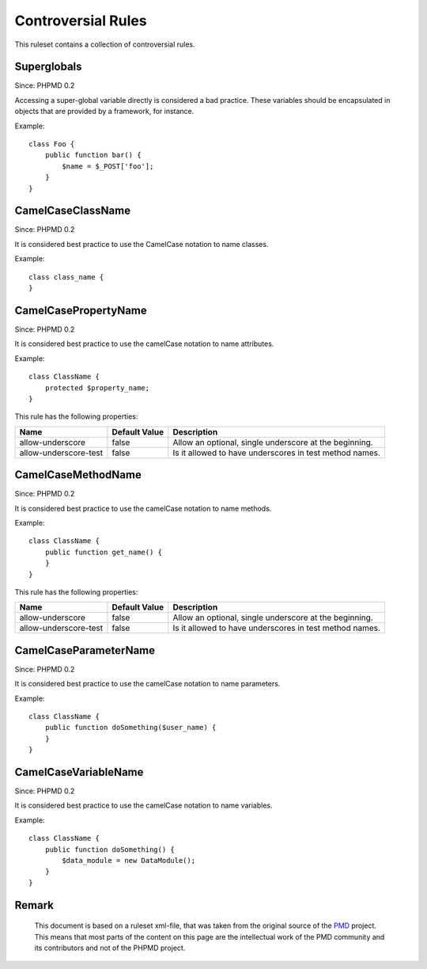 ===================
Controversial Rules
===================

This ruleset contains a collection of controversial rules.

Superglobals
============

Since: PHPMD 0.2

Accessing a super-global variable directly is considered a bad practice. These variables should be encapsulated in objects that are provided by a framework, for instance.


Example: ::

  class Foo {
      public function bar() {
          $name = $_POST['foo'];
      }
  }

CamelCaseClassName
==================

Since: PHPMD 0.2

It is considered best practice to use the CamelCase notation to name classes.


Example: ::

  class class_name {
  }

CamelCasePropertyName
=====================

Since: PHPMD 0.2

It is considered best practice to use the camelCase notation to name attributes.


Example: ::

  class ClassName {
      protected $property_name;
  }

This rule has the following properties:

=================================== =============== =========================================================
 Name                                Default Value   Description
=================================== =============== =========================================================
 allow-underscore                    false           Allow an optional, single underscore at the beginning.
 allow-underscore-test               false           Is it allowed to have underscores in test method names.
=================================== =============== =========================================================

CamelCaseMethodName
===================

Since: PHPMD 0.2

It is considered best practice to use the camelCase notation to name methods.


Example: ::

  class ClassName {
      public function get_name() {
      }
  }

This rule has the following properties:

=================================== =============== =========================================================
 Name                                Default Value   Description
=================================== =============== =========================================================
 allow-underscore                    false           Allow an optional, single underscore at the beginning.
 allow-underscore-test               false           Is it allowed to have underscores in test method names.
=================================== =============== =========================================================

CamelCaseParameterName
======================

Since: PHPMD 0.2

It is considered best practice to use the camelCase notation to name parameters.


Example: ::

  class ClassName {
      public function doSomething($user_name) {
      }
  }

CamelCaseVariableName
=====================

Since: PHPMD 0.2

It is considered best practice to use the camelCase notation to name variables.


Example: ::

  class ClassName {
      public function doSomething() {
          $data_module = new DataModule();
      }
  }


Remark
======

  This document is based on a ruleset xml-file, that was taken from the original source of the `PMD`__ project. This means that most parts of the content on this page are the intellectual work of the PMD community and its contributors and not of the PHPMD project.

__ http://pmd.sourceforge.net/
        